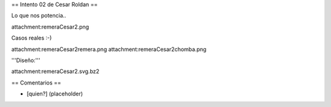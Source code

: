 == Intento 02 de Cesar Roldan ==

Lo que nos potencia..

attachment:remeraCesar2.png

Casos reales :-)

attachment:remeraCesar2remera.png
attachment:remeraCesar2chomba.png

'''Diseño:'''

attachment:remeraCesar2.svg.bz2

== Comentarios ==

* [quien?] (placeholder)
